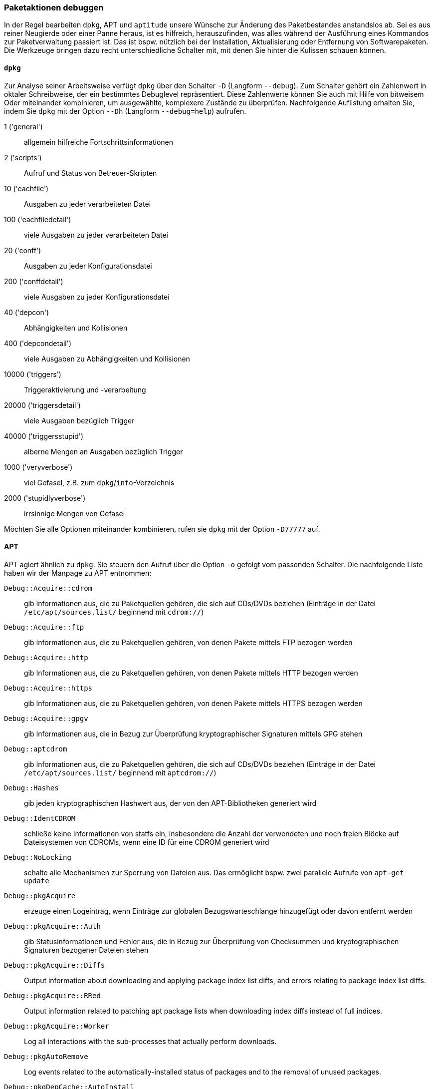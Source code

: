 // Datei: ./werkzeuge/paketoperationen/paketaktionen-debuggen.adoc

// Baustelle: Notizen

[[paketaktionen-debuggen]]
=== Paketaktionen debuggen ===

In der Regel bearbeiten `dpkg`, APT und `aptitude` unsere Wünsche zur
Änderung des Paketbestandes anstandslos ab. Sei es aus reiner Neugierde 
oder einer Panne heraus, ist es hilfreich, herauszufinden, was alles 
während der Ausführung eines Kommandos zur Paketverwaltung passiert ist.
Das ist bspw. nützlich bei der Installation, Aktualisierung oder 
Entfernung von Softwarepaketen. Die Werkzeuge bringen dazu recht 
unterschiedliche Schalter mit, mit denen Sie hinter die Kulissen schauen 
können.

==== `dpkg` ====

// Stichworte für den Index
(((dpkg, -D)))
(((dpkg, --debug)))
(((Paket, Aktionen debuggen)))

Zur Analyse seiner Arbeitsweise verfügt `dpkg` über den Schalter `-D` 
(Langform `--debug`). Zum Schalter gehört ein Zahlenwert in oktaler
Schreibweise, der ein bestimmtes Debuglevel repräsentiert. Diese 
Zahlenwerte können Sie auch mit Hilfe von bitweisem Oder miteinander 
kombinieren, um ausgewählte, komplexere Zustände zu überprüfen. 
Nachfolgende Auflistung erhalten Sie, indem Sie `dpkg` mit der Option 
`--Dh` (Langform `--debug=help`) aufrufen.

1 ('general') :: allgemein hilfreiche Fortschrittsinformationen
2 ('scripts') :: Aufruf und Status von Betreuer-Skripten
10 ('eachfile') :: Ausgaben zu jeder verarbeiteten Datei
100 ('eachfiledetail') :: viele Ausgaben zu jeder verarbeiteten Datei
20 ('conff') :: Ausgaben zu jeder Konfigurationsdatei
200 ('conffdetail') :: viele Ausgaben zu jeder Konfigurationsdatei
40 ('depcon') :: Abhängigkeiten und Kollisionen
400 ('depcondetail') :: viele Ausgaben zu Abhängigkeiten und Kollisionen
10000 ('triggers') :: Triggeraktivierung und -verarbeitung
20000 ('triggersdetail') :: viele Ausgaben bezüglich Trigger
40000 ('triggersstupid') :: alberne Mengen an Ausgaben bezüglich Trigger
1000 ('veryverbose') :: viel Gefasel, z.B. zum `dpkg`/`info`-Verzeichnis
2000 ('stupidlyverbose') :: irrsinnige Mengen von Gefasel

Möchten Sie alle Optionen miteinander kombinieren, rufen sie `dpkg` mit
der Option `-D77777` auf.

==== APT ====

// Stichworte für den Index
(((apt, -o)))

APT agiert ähnlich zu `dpkg`. Sie steuern den Aufruf über die Option 
`-o` gefolgt vom passenden Schalter. Die nachfolgende Liste haben wir 
der Manpage zu APT entnommen:

`Debug::Acquire::cdrom` :: gib Informationen aus, die zu Paketquellen 
gehören, die sich auf CDs/DVDs beziehen (Einträge in der Datei 
`/etc/apt/sources.list/` beginnend mit `cdrom://`)

`Debug::Acquire::ftp` :: gib Informationen aus, die zu Paketquellen 
gehören, von denen Pakete mittels FTP bezogen werden

`Debug::Acquire::http` :: gib Informationen aus, die zu Paketquellen 
gehören, von denen Pakete mittels HTTP bezogen werden

`Debug::Acquire::https` :: gib Informationen aus, die zu Paketquellen 
gehören, von denen Pakete mittels HTTPS bezogen werden

`Debug::Acquire::gpgv` :: gib Informationen aus, die in Bezug zur 
Überprüfung kryptographischer Signaturen mittels GPG stehen

`Debug::aptcdrom` :: gib Informationen aus, die zu Paketquellen 
gehören, die sich auf CDs/DVDs beziehen (Einträge in der Datei 
`/etc/apt/sources.list/` beginnend mit `aptcdrom://`)

`Debug::Hashes` :: gib jeden kryptographischen Hashwert aus, der 
von den APT-Bibliotheken generiert wird

`Debug::IdentCDROM` :: schließe keine Informationen von statfs ein,
insbesondere die Anzahl der verwendeten und noch freien Blöcke auf
Dateisystemen von CDROMs, wenn eine ID für eine CDROM generiert wird

`Debug::NoLocking` :: schalte alle Mechanismen zur Sperrung von Dateien 
aus. Das ermöglicht bspw. zwei parallele Aufrufe von `apt-get update` 

`Debug::pkgAcquire` :: erzeuge einen Logeintrag, wenn Einträge zur 
globalen Bezugswarteschlange hinzugefügt oder davon entfernt werden

`Debug::pkgAcquire::Auth` :: gib Statusinformationen und Fehler aus, 
die in Bezug zur Überprüfung von Checksummen und kryptographischen 
Signaturen bezogener Dateien stehen

`Debug::pkgAcquire::Diffs` :: Output information about downloading and applying package index list diffs, and errors relating to package index list diffs.

`Debug::pkgAcquire::RRed` :: Output information related to patching apt package lists when downloading index diffs instead of full indices.

`Debug::pkgAcquire::Worker` :: Log all interactions with the sub-processes that actually perform downloads.

`Debug::pkgAutoRemove` :: Log events related to the automatically-installed status of packages and to the removal of unused packages.

`Debug::pkgDepCache::AutoInstall` :: Generate debug messages describing which packages are being automatically installed to resolve dependencies. This corresponds to the initial auto-install pass performed in, e.g., apt-get install, and not to the full apt dependency resolver; see Debug::pkgProblemResolver for that.

`Debug::pkgDepCache::Marker` :: Generate debug messages describing which packages are marked as keep/install/remove while the ProblemResolver does his work. Each addition or deletion may trigger additional actions; they are shown indented two additional spaces under the original entry. The format for each line is MarkKeep, MarkDelete or MarkInstall followed by package-name <a.b.c -> d.e.f | x.y.z> (section) where a.b.c is the current version of the package, d.e.f is the version considered for installation and x.y.z is a newer version, but not considered for installation (because of a low pin score). The later two can be omitted if there is none or if it is the same as the installed version. section is the name of the section the package appears in.

`Debug::pkgDPkgPM` :: When invoking dpkg(1), output the precise command line with which it is being invoked, with arguments separated by a single space character.

`Debug::pkgDPkgProgressReporting` :: Output all the data received from dpkg(1) on the status file descriptor and any errors encountered while parsing it.

`Debug::pkgOrderList` :: Generate a trace of the algorithm that decides the order in which apt should pass packages to dpkg(1).

`Debug::pkgPackageManager` :: Output status messages tracing the steps performed when invoking dpkg(1).

`Debug::pkgPolicy` :: Output the priority of each package list on startup.

`Debug::pkgProblemResolver` :: Trace the execution of the dependency resolver (this applies only to what happens when a complex dependency problem is encountered).

`Debug::pkgProblemResolver::ShowScores` :: Display a list of all installed packages with their calculated score used by the pkgProblemResolver. The description of the package is the same as described in `Debug::pkgDepCache::Marker`

`Debug::sourceList` :: Print information about the vendors read from /etc/apt/vendors.list.

`Debug::RunScripts` :: Display the external commands that are called by apt hooks. This includes e.g. the config options `DPkg::Pre-Invoke`, `DPkg::Post-Invoke`, `APT::Update::Pre-Invoke`, or `APT::Update::Post-Invoke`.

==== Aptitude ====

* Optionen `-v` bis `-vvvvvv`

* Testen der Einstellungen mit Hilfe des Unterkommandos `moo`

----
$ aptitude -v moo
In diesem Programm gibt es wirklich keine Easter Eggs.
$ aptitude -vv moo
Habe ich nicht bereits erklärt, dass es in diesem Programm keine Easter Eggs gibt?
$ aptitude -vvv moo
Hör auf!
$ aptitude -vvvv moo
Okay, wenn ich Dir ein Easter Egg gebe, wirst Du dann aufhören?
$ aptitude -vvvvv moo
Gut, Du hast gewonnen.

                               /----\
                       -------/      \
                      /               \
                     /                |
   -----------------/                  --------\
   ----------------------------------------------
$ aptitude -vvvvvv moo
Was das ist? Natürlich ein Elefant, der von einer Schlange gefressen wurde.
$
----

// Datei (Ende): ./werkzeuge/paketoperationen/paketaktionen-debuggen.adoc
